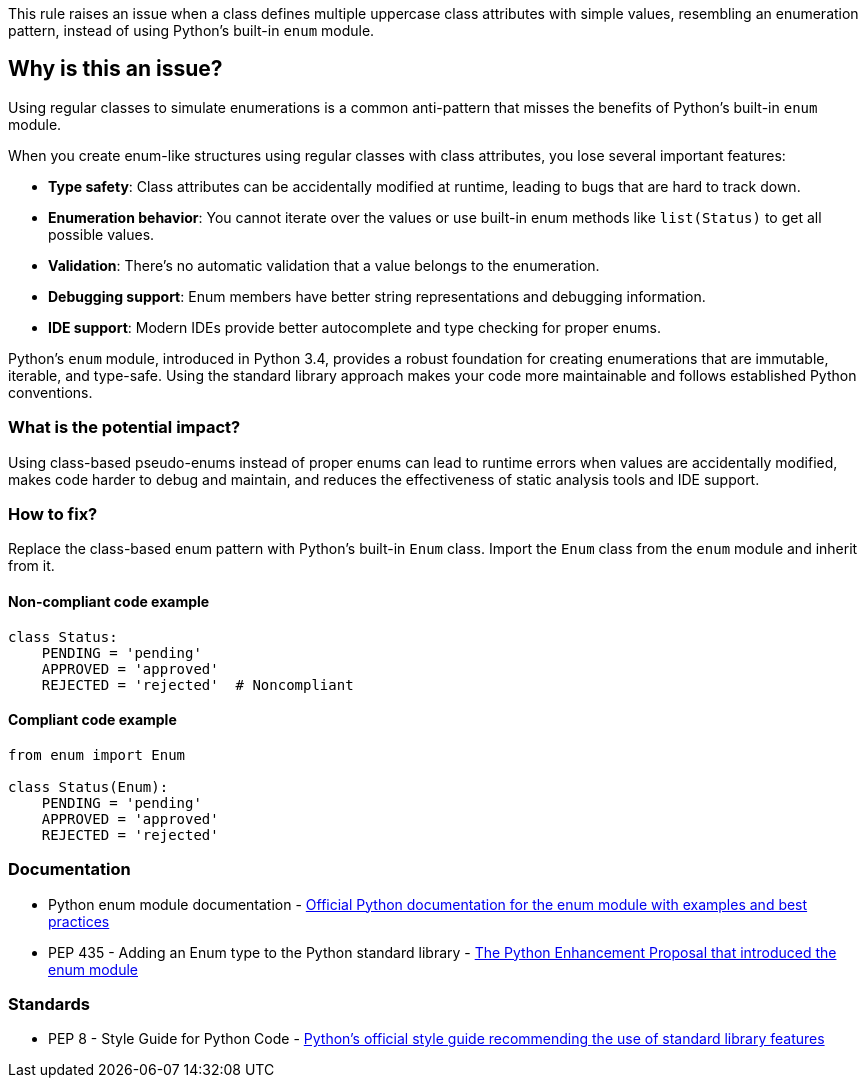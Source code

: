 This rule raises an issue when a class defines multiple uppercase class attributes with simple values, resembling an enumeration pattern, instead of using Python's built-in `enum` module.

== Why is this an issue?

Using regular classes to simulate enumerations is a common anti-pattern that misses the benefits of Python's built-in `enum` module.

When you create enum-like structures using regular classes with class attributes, you lose several important features:

* *Type safety*: Class attributes can be accidentally modified at runtime, leading to bugs that are hard to track down.
* *Enumeration behavior*: You cannot iterate over the values or use built-in enum methods like `list(Status)` to get all possible values.
* *Validation*: There's no automatic validation that a value belongs to the enumeration.
* *Debugging support*: Enum members have better string representations and debugging information.
* *IDE support*: Modern IDEs provide better autocomplete and type checking for proper enums.

Python's `enum` module, introduced in Python 3.4, provides a robust foundation for creating enumerations that are immutable, iterable, and type-safe. Using the standard library approach makes your code more maintainable and follows established Python conventions.

=== What is the potential impact?

Using class-based pseudo-enums instead of proper enums can lead to runtime errors when values are accidentally modified, makes code harder to debug and maintain, and reduces the effectiveness of static analysis tools and IDE support.

=== How to fix?


Replace the class-based enum pattern with Python's built-in `Enum` class. Import the `Enum` class from the `enum` module and inherit from it.

==== Non-compliant code example

[source,python,diff-id=1,diff-type=noncompliant]
----
class Status:
    PENDING = 'pending'
    APPROVED = 'approved'
    REJECTED = 'rejected'  # Noncompliant
----

==== Compliant code example

[source,python,diff-id=1,diff-type=compliant]
----
from enum import Enum

class Status(Enum):
    PENDING = 'pending'
    APPROVED = 'approved'
    REJECTED = 'rejected'
----

=== Documentation

 * Python enum module documentation - https://docs.python.org/3/library/enum.html[Official Python documentation for the enum module with examples and best practices]
 * PEP 435 - Adding an Enum type to the Python standard library - https://peps.python.org/pep-0435/[The Python Enhancement Proposal that introduced the enum module]

=== Standards

 * PEP 8 - Style Guide for Python Code - https://peps.python.org/pep-0008/[Python's official style guide recommending the use of standard library features]

